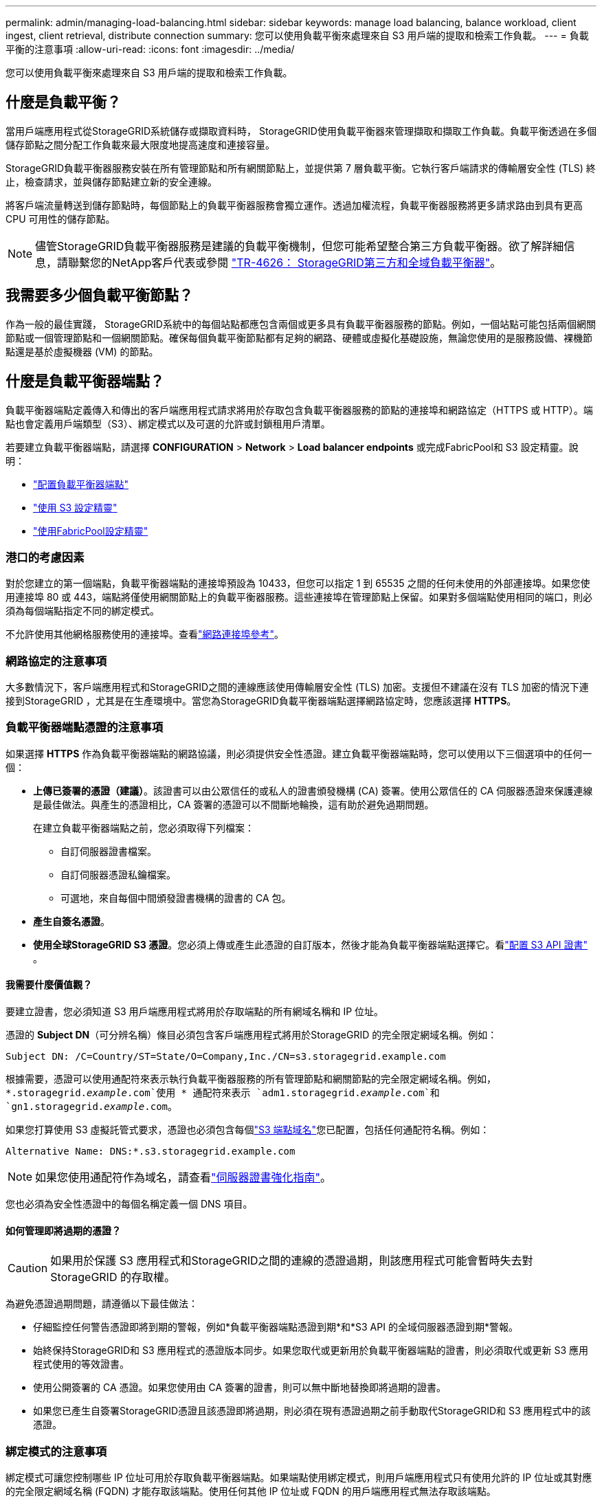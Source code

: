 ---
permalink: admin/managing-load-balancing.html 
sidebar: sidebar 
keywords: manage load balancing, balance workload, client ingest, client retrieval, distribute connection 
summary: 您可以使用負載平衡來處理來自 S3 用戶端的提取和檢索工作負載。 
---
= 負載平衡的注意事項
:allow-uri-read: 
:icons: font
:imagesdir: ../media/


[role="lead"]
您可以使用負載平衡來處理來自 S3 用戶端的提取和檢索工作負載。



== 什麼是負載平衡？

當用戶端應用程式從StorageGRID系統儲存或擷取資料時， StorageGRID使用負載平衡器來管理擷取和擷取工作負載。負載平衡透過在多個儲存節點之間分配工作負載來最大限度地提高速度和連接容量。

StorageGRID負載平衡器服務安裝在所有管理節點和所有網關節點上，並提供第 7 層負載平衡。它執行客戶端請求的傳輸層安全性 (TLS) 終止，檢查請求，並與儲存節點建立新的安全連線。

將客戶端流量轉送到儲存節點時，每個節點上的負載平衡器服務會獨立運作。透過加權流程，負載平衡器服務將更多請求路由到具有更高 CPU 可用性的儲存節點。


NOTE: 儘管StorageGRID負載平衡器服務是建議的負載平衡機制，但您可能希望整合第三方負載平衡器。欲了解詳細信息，請聯繫您的NetApp客戶代表或參閱 https://fieldportal.netapp.com/content/2666394["TR-4626： StorageGRID第三方和全域負載平衡器"^]。



== 我需要多少個負載平衡節點？

作為一般的最佳實踐， StorageGRID系統中的每個站點都應包含兩個或更多具有負載平衡器服務的節點。例如，一個站點可能包括兩個網關節點或一個管理節點和一個網關節點。確保每個負載平衡節點都有足夠的網路、硬體或虛擬化基礎設施，無論您使用的是服務設備、裸機節點還是基於虛擬機器 (VM) 的節點。



== 什麼是負載平衡器端點？

負載平衡器端點定義傳入和傳出的客戶端應用程式請求將用於存取包含負載平衡器服務的節點的連接埠和網路協定（HTTPS 或 HTTP）。端點也會定義用戶端類型（S3）、綁定模式以及可選的允許或封鎖租用戶清單。

若要建立負載平衡器端點，請選擇 *CONFIGURATION* > *Network* > *Load balancer endpoints* 或完成FabricPool和 S3 設定精靈。說明：

* link:configuring-load-balancer-endpoints.html["配置負載平衡器端點"]
* link:use-s3-setup-wizard-steps.html["使用 S3 設定精靈"]
* link:../fabricpool/use-fabricpool-setup-wizard-steps.html["使用FabricPool設定精靈"]




=== 港口的考慮因素

對於您建立的第一個端點，負載平衡器端點的連接埠預設為 10433，但您可以指定 1 到 65535 之間的任何未使用的外部連接埠。如果您使用連接埠 80 或 443，端點將僅使用網關節點上的負載平衡器服務。這些連接埠在管理節點上保留。如果對多個端點使用相同的端口，則必須為每個端點指定不同的綁定模式。

不允許使用其他網格服務使用的連接埠。查看link:../network/network-port-reference.html["網路連接埠參考"]。



=== 網路協定的注意事項

大多數情況下，客戶端應用程式和StorageGRID之間的連線應該使用傳輸層安全性 (TLS) 加密。支援但不建議在沒有 TLS 加密的情況下連接到StorageGRID ，尤其是在生產環境中。當您為StorageGRID負載平衡器端點選擇網路協定時，您應該選擇 *HTTPS*。



=== 負載平衡器端點憑證的注意事項

如果選擇 *HTTPS* 作為負載平衡器端點的網路協議，則必須提供安全性憑證。建立負載平衡器端點時，您可以使用以下三個選項中的任何一個：

* *上傳已簽署的憑證（建議）*。該證書可以由公眾信任的或私人的證書頒發機構 (CA) 簽署。使用公眾信任的 CA 伺服器憑證來保護連線是最佳做法。與產生的憑證相比，CA 簽署的憑證可以不間斷地輪換，這有助於避免過期問題。
+
在建立負載平衡器端點之前，您必須取得下列檔案：

+
** 自訂伺服器證書檔案。
** 自訂伺服器憑證私鑰檔案。
** 可選地，來自每個中間頒發證書機構的證書的 CA 包。


* *產生自簽名憑證*。
* *使用全球StorageGRID S3 憑證*。您必須上傳或產生此憑證的自訂版本，然後才能為負載平衡器端點選擇它。看link:../admin/configuring-custom-server-certificate-for-storage-node.html["配置 S3 API 證書"] 。




==== 我需要什麼價值觀？

要建立證書，您必須知道 S3 用戶端應用程式將用於存取端點的所有網域名稱和 IP 位址。

憑證的 *Subject DN*（可分辨名稱）條目必須包含客戶端應用程式將用於StorageGRID 的完全限定網域名稱。例如：

[listing]
----
Subject DN: /C=Country/ST=State/O=Company,Inc./CN=s3.storagegrid.example.com
----
根據需要，憑證可以使用通配符來表示執行負載平衡器服務的所有管理節點和網關節點的完全限定網域名稱。例如， `*.storagegrid._example_.com`使用 * 通配符來表示 `adm1.storagegrid._example_.com`和 `gn1.storagegrid._example_.com`。

如果您打算使用 S3 虛擬託管式要求，憑證也必須包含每個link:../admin/configuring-s3-api-endpoint-domain-names.html["S3 端點域名"]您已配置，包括任何通配符名稱。例如：

[listing]
----
Alternative Name: DNS:*.s3.storagegrid.example.com
----

NOTE: 如果您使用通配符作為域名，請查看link:../harden/hardening-guideline-for-server-certificates.html["伺服器證書強化指南"]。

您也必須為安全性憑證中的每個名稱定義一個 DNS 項目。



==== 如何管理即將過期的憑證？


CAUTION: 如果用於保護 S3 應用程式和StorageGRID之間的連線的憑證過期，則該應用程式可能會暫時失去對StorageGRID 的存取權。

為避免憑證過期問題，請遵循以下最佳做法：

* 仔細監控任何警告憑證即將到期的警報，例如*負載平衡器端點憑證到期*和*S3 API 的全域伺服器憑證到期*警報。
* 始終保持StorageGRID和 S3 應用程式的憑證版本同步。如果您取代或更新用於負載平衡器端點的證書，則必須取代或更新 S3 應用程式使用的等效證書。
* 使用公開簽署的 CA 憑證。如果您使用由 CA 簽署的證書，則可以無中斷地替換即將過期的證書。
* 如果您已產生自簽署StorageGRID憑證且該憑證即將過期，則必須在現有憑證過期之前手動取代StorageGRID和 S3 應用程式中的該憑證。




=== 綁定模式的注意事項

綁定模式可讓您控制哪些 IP 位址可用於存取負載平衡器端點。如果端點使用綁定模式，則用戶端應用程式只有使用允許的 IP 位址或其對應的完全限定網域名稱 (FQDN) 才能存取該端點。使用任何其他 IP 位址或 FQDN 的用戶端應用程式無法存取該端點。

您可以指定以下任一種綁定模式：

* *全域*（預設）：用戶端應用程式可以使用任何網關節點或管理節點的 IP 位址、任何網路上任何 HA 群組的虛擬 IP（VIP）位址或對應的 FQDN 存取端點。除非您需要限制端點的可訪問性，否則請使用此設定。
* *HA 群組的虛擬 IP*。客戶端應用程式必須使用 HA 群組的虛擬 IP 位址（或對應的 FQDN）。
* *節點介面*。客戶端必須使用所選節點介面的 IP 位址（或對應的 FQDN）。
* *節點類型*。根據您選擇的節點類型，用戶端必須使用任何管理節點的 IP 位址（或對應的 FQDN）或任何網關節點的 IP 位址（或對應的 FQDN）。




=== 租戶訪問注意事項

租用戶存取是可選的安全功能，可讓您控制哪些StorageGRID租用戶帳戶可以使用負載平衡器端點存取其儲存桶。您可以允許所有租用戶存取一個端點（預設），也可以為每個端點指定允許或封鎖的租用戶清單。

您可以使用此功能在租戶和他們的端點之間提供更好的安全隔離。例如，您可以使用此功能來確保一個租戶擁有的絕密或高度機密的資料對其他租戶完全無法存取。


NOTE: 為了實現存取控制，租用戶是根據客戶端請求中使用的存取金鑰來確定的，如果請求中沒有提供存取金鑰（例如匿名存取），則儲存桶擁有者將用於確定租用戶。



==== 租戶訪問範例

若要了解此安全功能的工作原理，請考慮以下範例：

. 您已建立兩個負載平衡器端點，如下所示：
+
** *公共*端點：使用連接埠 10443 並允許所有租戶存取。
** *最高機密*端點：使用連接埠 10444 並僅允許存取 *最高機密*租用戶。所有其他租戶均無法存取此端點。


. 這 `top-secret.pdf`位於*最高機密*租戶擁有的儲存桶中。


要訪問 `top-secret.pdf`，*Top secret* 租戶中的使用者可以向 `\https://w.x.y.z:10444/top-secret.pdf`。由於該租用戶被允許使用 10444 端點，因此使用者可以存取該物件。但是，如果屬於任何其他租用戶的使用者向同一 URL 發出相同請求，他們會立即收到「訪問被拒絕」訊息。即使憑證和簽名有效，存取也會被拒絕。



== CPU 可用性

每個管理節點和網關節點上的負載平衡器服務在將 S3 流量轉送到儲存節點時獨立運作。透過加權流程，負載平衡器服務將更多請求路由到具有更高 CPU 可用性的儲存節點。節點 CPU 負載資訊每隔幾分鐘更新一次，但權重可能會更頻繁地更新。所有儲存節點都被分配一個最小基本權重值，即使節點報告 100% 使用率或未能報告其利用率。

在某些情況下，有關 CPU 可用性的資訊僅限於負載平衡器服務所在的站點。
